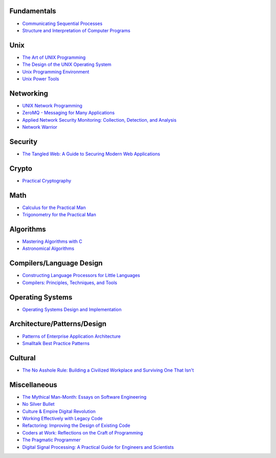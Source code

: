 Fundamentals
------------

- `Communicating Sequential Processes <http://www.amazon.com/dp/0131532715/>`_
- `Structure and Interpretation of Computer Programs <http://www.amazon.com/dp/0070004846/>`_

Unix
----

- `The Art of UNIX Programming <http://www.amazon.com/dp/0131429019/>`_
- `The Design of the UNIX Operating System <http://www.amazon.com/dp/B000M85BS6/>`_
- `Unix Programming Environment <http://www.amazon.com/dp/0139376992/>`_
- `Unix Power Tools <http://www.amazon.com/dp/0596003307/>`_

Networking
----------

- `UNIX Network Programming <http://www.amazon.com/dp/0139498761/>`_
- `ZeroMQ - Messaging for Many Applications <http://shop.oreilly.com/product/0636920026136.do>`_
- `Applied Network Security Monitoring: Collection, Detection, and Analysis <http://www.amazon.com/dp/0124172083/>`_
- `Network Warrior <http://www.amazon.com/dp/1449387861/>`_

Security
--------

- `The Tangled Web: A Guide to Securing Modern Web Applications <http://www.amazon.com/dp/1593273886/>`_

Crypto
------

- `Practical Cryptography <http://www.amazon.com/dp/0471223573/>`_

Math
----

- `Calculus for the Practical Man <http://www.amazon.com/dp/1406756725/>`_
- `Trigonometry for the Practical Man <http://www.amazon.com/dp/0442284888/>`_

Algorithms
----------

- `Mastering Algorithms with C <http://www.amazon.com/dp/1565924533/>`_
- `Astronomical Algorithms <http://www.amazon.com/dp/0943396611/>`_

Compilers/Language Design
-------------------------

- `Constructing Language Processors for Little Languages <http://www.amazon.com/dp/0471597538/>`_
- `Compilers: Principles, Techniques, and Tools <http://www.amazon.com/dp/0321486811>`_

Operating Systems
-----------------

- `Operating Systems Design and Implementation <http://www.amazon.com/dp/0131429388/>`_

Architecture/Patterns/Design
----------------------------

- `Patterns of Enterprise Application Architecture <http://www.amazon.com/dp/0321127420/>`_
- `Smalltalk Best Practice Patterns <http://www.amazon.com/dp/013476904X/>`_

Cultural
--------

- `The No Asshole Rule: Building a Civilized Workplace and Surviving One That Isn't <http://www.amazon.com/dp/0446526568/>`_

Miscellaneous
-------------

- `The Mythical Man-Month: Essays on Software Engineering <http://www.amazon.com/dp/0201835959/>`_
- `No Silver Bullet <http://faculty.salisbury.edu/~xswang/Research/Papers/SERelated/no-silver-bullet.pdf>`_
- `Culture & Empire Digital Revolution <https://github.com/cultureandempire/cultureandempire.github.io/raw/master/download/cande.pdf>`_
- `Working Effectively with Legacy Code <http://www.amazon.com/dp/0131177052>`_
- `Refactoring: Improving the Design of Existing Code <http://www.amazon.com/dp/0201485672/>`_
- `Coders at Work: Reflections on the Craft of Programming <http://www.amazon.com/dp/1430219483/>`_
- `The Pragmatic Programmer <http://www.amazon.com/dp/020161622X/>`_
- `Digital Signal Processing: A Practical Guide for Engineers and Scientists <http://www.amazon.com/dp/075067444X/>`_
